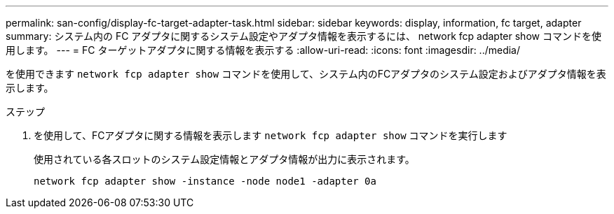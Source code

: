 ---
permalink: san-config/display-fc-target-adapter-task.html 
sidebar: sidebar 
keywords: display, information, fc target, adapter 
summary: システム内の FC アダプタに関するシステム設定やアダプタ情報を表示するには、 network fcp adapter show コマンドを使用します。 
---
= FC ターゲットアダプタに関する情報を表示する
:allow-uri-read: 
:icons: font
:imagesdir: ../media/


[role="lead"]
を使用できます `network fcp adapter show` コマンドを使用して、システム内のFCアダプタのシステム設定およびアダプタ情報を表示します。

.ステップ
. を使用して、FCアダプタに関する情報を表示します `network fcp adapter show` コマンドを実行します
+
使用されている各スロットのシステム設定情報とアダプタ情報が出力に表示されます。

+
`network fcp adapter show -instance -node node1 -adapter 0a`


